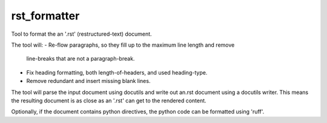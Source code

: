 =============
rst_formatter
=============

Tool to format the an '.rst' (restructured-text) document.

The tool will:
- Re-flow paragraphs, so they fill up to the maximum line length and remove
  line-breaks that are not a paragraph-break.
- Fix heading formatting, both length-of-headers, and used heading-type.
- Remove redundant and insert missing blank lines.

The tool will parse the input document using docutils and write out an.rst
document using a docutils writer. This means the resulting document is as close
as an '.rst' can get to the rendered content.

Optionally, if the document contains python directives, the python code can be
formatted using 'ruff'.